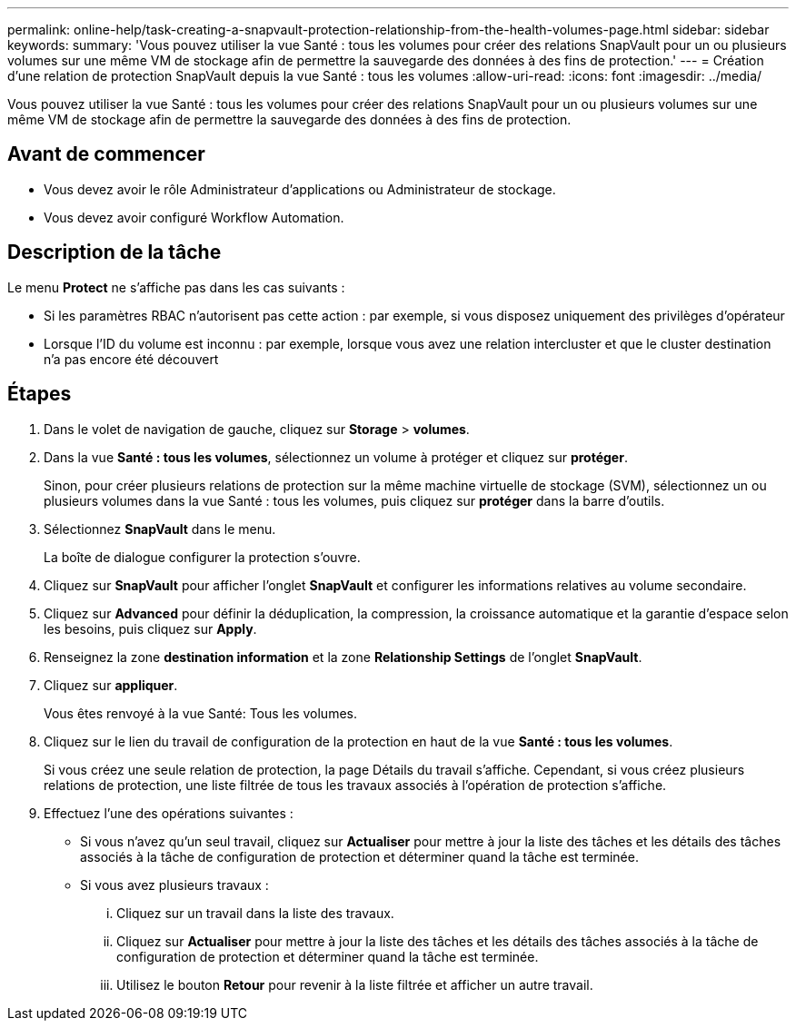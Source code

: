 ---
permalink: online-help/task-creating-a-snapvault-protection-relationship-from-the-health-volumes-page.html 
sidebar: sidebar 
keywords:  
summary: 'Vous pouvez utiliser la vue Santé : tous les volumes pour créer des relations SnapVault pour un ou plusieurs volumes sur une même VM de stockage afin de permettre la sauvegarde des données à des fins de protection.' 
---
= Création d'une relation de protection SnapVault depuis la vue Santé : tous les volumes
:allow-uri-read: 
:icons: font
:imagesdir: ../media/


[role="lead"]
Vous pouvez utiliser la vue Santé : tous les volumes pour créer des relations SnapVault pour un ou plusieurs volumes sur une même VM de stockage afin de permettre la sauvegarde des données à des fins de protection.



== Avant de commencer

* Vous devez avoir le rôle Administrateur d'applications ou Administrateur de stockage.
* Vous devez avoir configuré Workflow Automation.




== Description de la tâche

Le menu *Protect* ne s'affiche pas dans les cas suivants :

* Si les paramètres RBAC n'autorisent pas cette action : par exemple, si vous disposez uniquement des privilèges d'opérateur
* Lorsque l'ID du volume est inconnu : par exemple, lorsque vous avez une relation intercluster et que le cluster destination n'a pas encore été découvert




== Étapes

. Dans le volet de navigation de gauche, cliquez sur *Storage* > *volumes*.
. Dans la vue *Santé : tous les volumes*, sélectionnez un volume à protéger et cliquez sur *protéger*.
+
Sinon, pour créer plusieurs relations de protection sur la même machine virtuelle de stockage (SVM), sélectionnez un ou plusieurs volumes dans la vue Santé : tous les volumes, puis cliquez sur *protéger* dans la barre d'outils.

. Sélectionnez *SnapVault* dans le menu.
+
La boîte de dialogue configurer la protection s'ouvre.

. Cliquez sur *SnapVault* pour afficher l'onglet *SnapVault* et configurer les informations relatives au volume secondaire.
. Cliquez sur *Advanced* pour définir la déduplication, la compression, la croissance automatique et la garantie d'espace selon les besoins, puis cliquez sur *Apply*.
. Renseignez la zone *destination information* et la zone *Relationship Settings* de l'onglet *SnapVault*.
. Cliquez sur *appliquer*.
+
Vous êtes renvoyé à la vue Santé: Tous les volumes.

. Cliquez sur le lien du travail de configuration de la protection en haut de la vue *Santé : tous les volumes*.
+
Si vous créez une seule relation de protection, la page Détails du travail s'affiche. Cependant, si vous créez plusieurs relations de protection, une liste filtrée de tous les travaux associés à l'opération de protection s'affiche.

. Effectuez l'une des opérations suivantes :
+
** Si vous n'avez qu'un seul travail, cliquez sur *Actualiser* pour mettre à jour la liste des tâches et les détails des tâches associés à la tâche de configuration de protection et déterminer quand la tâche est terminée.
** Si vous avez plusieurs travaux :
+
... Cliquez sur un travail dans la liste des travaux.
... Cliquez sur *Actualiser* pour mettre à jour la liste des tâches et les détails des tâches associés à la tâche de configuration de protection et déterminer quand la tâche est terminée.
... Utilisez le bouton *Retour* pour revenir à la liste filtrée et afficher un autre travail.





